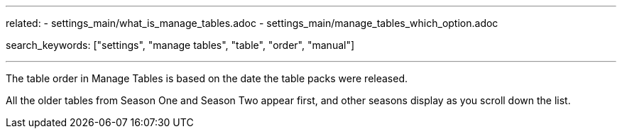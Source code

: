 ---
related:
    - settings_main/what_is_manage_tables.adoc
    - settings_main/manage_tables_which_option.adoc

search_keywords: ["settings", "manage tables", "table", "order", "manual"]

---

The table order in Manage Tables is based on the date the table packs were released.

//Image goes here of Manage Tables view.

All the older tables from Season One and Season Two appear first, and other seasons display as you scroll down the list.

